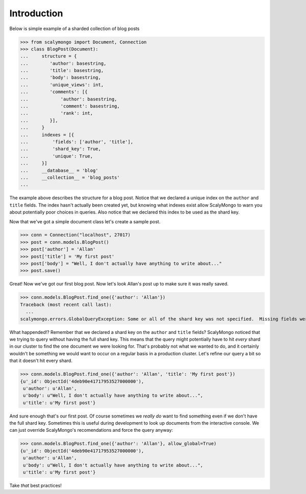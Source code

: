 Introduction
============


Below is simple example of a sharded collection of blog posts

>>> from scalymongo import Document, Connection
>>> class BlogPost(Document):
...     structure = {
...        'author': basestring,
...        'title': basestring,
...        'body': basestring,
...        'unique_views': int,
...        'comments': [{
...            'author': basestring,
...            'comment': basestring,
...            'rank': int,
...        }],
...     }
...     indexes = [{
...         'fields': ['author', 'title'],
...         'shard_key': True,
...         'unique': True,
...     }]
...     __database__ = 'blog'
...     __collection__ = 'blog_posts'
...

The example above describes the structure for a blog post.  Notice that we
declared a unique index on the ``author`` and ``title`` fields.  The index
hasn't actually been created yet, but knowing what indexes exist allow
ScalyMongo to warn you about potentially poor choices in queries.  Also notice
that we declared this index to be used as the shard key.

Now that we've got a simple document class let's create a sample post.

>>> conn = Connection("localhost", 27017)
>>> post = conn.models.BlogPost()
>>> post['author'] = 'Allan'
>>> post['title'] = 'My first post'
>>> post['body'] = "Well, I don't actually have anything to write about..."
>>> post.save()

Great! Now we've got our first blog post.  Now let's look Allan's post up to
make sure it was really saved.

>>> conn.models.BlogPost.find_one({'author': 'Allan'})
Traceback (most recent call last):
  ...
scalymongo.errors.GlobalQueryException: Some or all of the shard key was not specified.  Missing fields were title.

What happended!?  Remember that we declared a shard key on the ``author`` and
``title`` fields?  ScalyMongo noticed that we trying to query without having the
full shard key.  This means that the query might potentially have to hit *every*
shard in our cluster to find the one document we were looking for.  That's
probably not what we wanted to do, and it certainly wouldn't be something we
would want to occur on a regular basis in a production cluster.  Let's refine
our query a bit so that it doesn't hit every shard.

>>> conn.models.BlogPost.find_one({'author': 'Allan', 'title': 'My first post'})
{u'_id': ObjectId('4deb90e41717953527000000'),
 u'author': u'Allan',
 u'body': u"Well, I don't actually have anything to write about...",
 u'title': u'My first post'}

And sure enough that's our first post.  Of course sometimes we *really do* want
to find something even if we don't have the full shard key.  Sometimes this is
useful during development to look up documents from the interactive console.  We
can just override ScalyMongo's recomendations and force the query anyway:

>>> conn.models.BlogPost.find_one({'author': 'Allan'}, allow_global=True)
{u'_id': ObjectId('4deb90e41717953527000000'),
 u'author': u'Allan',
 u'body': u"Well, I don't actually have anything to write about...",
 u'title': u'My first post'}

Take *that* best practices!
